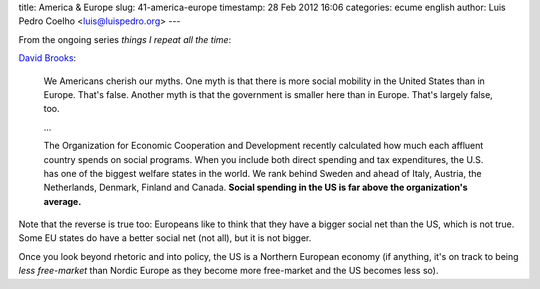 title: America & Europe
slug: 41-america-europe
timestamp: 28 Feb 2012 16:06
categories: ecume english
author: Luis Pedro Coelho <luis@luispedro.org>
---

From the ongoing series *things I repeat all the time*:

`David Brooks <http://www.nytimes.com/2012/02/24/opinion/brooks-america-is-europe.html>`__:

    We Americans cherish our myths. One myth is that there is more social
    mobility in the United States than in Europe. That's false. Another myth is
    that the government is smaller here than in Europe. That's largely false,
    too.

    ...

    The Organization for Economic Cooperation and Development recently
    calculated how much each affluent country spends on social programs. When
    you include both direct spending and tax expenditures, the U.S. has one of
    the biggest welfare states in the world. We rank behind Sweden and ahead of
    Italy, Austria, the Netherlands, Denmark, Finland and Canada. **Social
    spending in the US is far above the organization's average.**

Note that the reverse is true too: Europeans like to think that they have a
bigger social net than the US, which is not true. Some EU states do have a
better social net (not all), but it is not bigger.

Once you look beyond rhetoric and into policy, the US is a Northern European
economy (if anything, it's on track to being *less free-market* than Nordic
Europe as they become more free-market and the US becomes less so).

